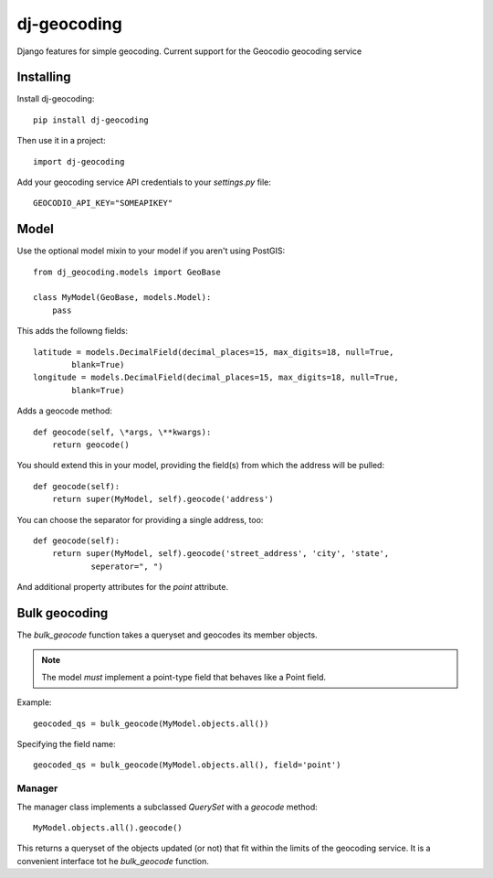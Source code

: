 ============
dj-geocoding
============

.. image:: https://travis-ci.org/bennylope/dj-geocoding.svg?branch=master
    :target: https://travis-ci.org/bennylope/dj-geocoding

Django features for simple geocoding. Current support for the Geocodio geocoding service

Installing
==========

Install dj-geocoding::

    pip install dj-geocoding

Then use it in a project::

    import dj-geocoding

Add your geocoding service API credentials to your `settings.py` file::

    GEOCODIO_API_KEY="SOMEAPIKEY"

Model
=====

Use the optional model mixin to your model if you aren't using PostGIS::

    from dj_geocoding.models import GeoBase

    class MyModel(GeoBase, models.Model):
        pass

This adds the followng fields::

    latitude = models.DecimalField(decimal_places=15, max_digits=18, null=True,
            blank=True)
    longitude = models.DecimalField(decimal_places=15, max_digits=18, null=True,
            blank=True)

Adds a geocode method::

    def geocode(self, \*args, \**kwargs):
        return geocode()

You should extend this in your model, providing the field(s) from which the
address will be pulled::

    def geocode(self):
        return super(MyModel, self).geocode('address')

You can choose the separator for providing a single address, too::

    def geocode(self):
        return super(MyModel, self).geocode('street_address', 'city', 'state',
                seperator=", ")

And additional property attributes for the `point` attribute.

Bulk geocoding
==============

The `bulk_geocode` function takes a queryset and geocodes its member objects.

.. note::

    The model *must* implement a point-type field that behaves like a
    Point field.

Example::

    geocoded_qs = bulk_geocode(MyModel.objects.all())

Specifying the field name::

    geocoded_qs = bulk_geocode(MyModel.objects.all(), field='point')

Manager
-------

The manager class implements a subclassed `QuerySet` with a `geocode` method::

    MyModel.objects.all().geocode()

This returns a queryset of the objects updated (or not) that fit within the
limits of the geocoding service. It is a convenient interface tot he
`bulk_geocode` function.

